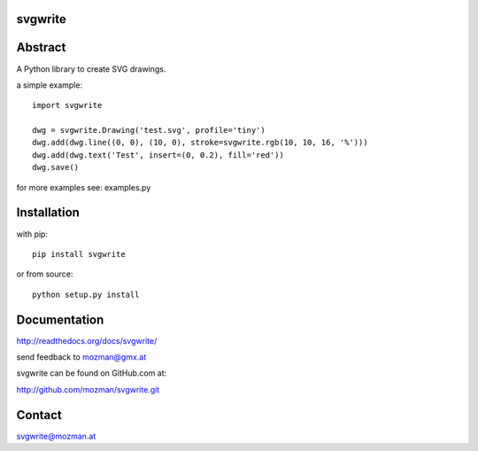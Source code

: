 
svgwrite
========

.. image:: https://readthedocs.org/projects/pip/badge/
   :target: https://svgwrite.readthedocs.io
   :alt: Read The Docs

Abstract
========

A Python library to create SVG drawings.

a simple example::

    import svgwrite

    dwg = svgwrite.Drawing('test.svg', profile='tiny')
    dwg.add(dwg.line((0, 0), (10, 0), stroke=svgwrite.rgb(10, 10, 16, '%')))
    dwg.add(dwg.text('Test', insert=(0, 0.2), fill='red'))
    dwg.save()

for more examples see: examples.py

Installation
============

with pip::

    pip install svgwrite

or from source::

    python setup.py install


Documentation
=============

http://readthedocs.org/docs/svgwrite/

send feedback to mozman@gmx.at

svgwrite can be found on GitHub.com at:

http://github.com/mozman/svgwrite.git

Contact
=======

svgwrite@mozman.at
